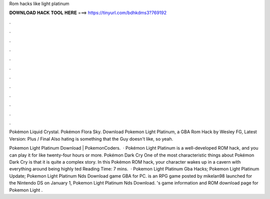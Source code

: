 Rom hacks like light platinum



𝐃𝐎𝐖𝐍𝐋𝐎𝐀𝐃 𝐇𝐀𝐂𝐊 𝐓𝐎𝐎𝐋 𝐇𝐄𝐑𝐄 ===> https://tinyurl.com/bdhkdms3?769192



.



.



.



.



.



.



.



.



.



.



.



.

Pokémon Liquid Crystal. Pokémon Flora Sky. Download Pokemon Light Platinum, a GBA Rom Hack by Wesley FG, Latest Version: Plus / Final Also hating is something that the Guy doesn't like, so yeah.

Pokemon Light Platinum Download | PokemonCoders.  · Pokémon Light Platinum is a well-developed ROM hack, and you can play it for like twenty-four hours or more. Pokémon Dark Cry One of the most characteristic things about Pokémon Dark Cry is that it is quite a complex story. In this Pokémon ROM hack, your character wakes up in a cavern with everything around being highly ted Reading Time: 7 mins.  · Pokemon Light Platinum Gba Hacks; Pokemon Light Platinum Update; Pokemon Light Platinum Nds Download game GBA for PC. is an RPG game posted by mikelan98 launched for the Nintendo DS on January 1, Pokemon Light Platinum Nds Download. 's game information and ROM download page for Pokemon Light .
